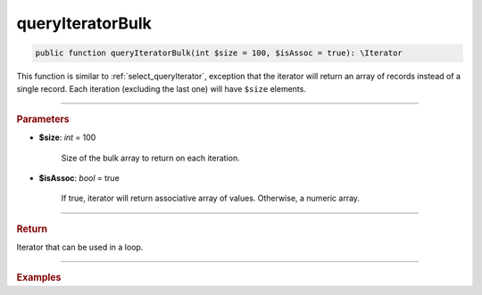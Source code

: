 =================
queryIteratorBulk
=================

.. code-block:: php

	public function queryIteratorBulk(int $size = 100, $isAssoc = true): \Iterator

This function is similar to :ref:`select_queryIterator`, exception that the iterator will return an array of records
instead of a single record. Each iteration (excluding the last one) will have ``$size`` elements. 

----------	

.. rubric:: Parameters

* **$size**: *int* = 100

	Size of the bulk array to return on each iteration.

* **$isAssoc**: *bool* = true

	If true, iterator will return associative array of values. Otherwise, a numeric array.
	
----------	

.. rubric:: Return

Iterator that can be used in a loop.
	
----------	

.. rubric:: Examples

.. code-block:: php
	:linenos:
	
	$select
		->column('Id', 'Name')
		->from('User');
	
	foreach ($select->queryIteratorBulk(2) as $row)
	{
		var_dump($row);
	}

	// [ 
	//		['ID' => 1, 'Name' => 'John'],
	//		['ID' => 2, 'Name' => 'Garry']
	// ]
	// [
	//		['ID' => 3, 'Name' => 'Bob'],
	// 		['ID' => 4, 'Name' => 'David'],
	// ]
	// ...
